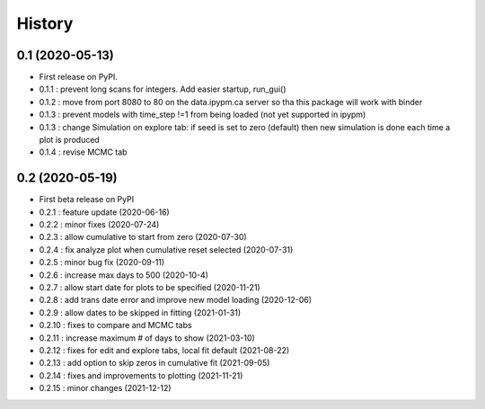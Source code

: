 =======
History
=======

0.1 (2020-05-13)
------------------

* First release on PyPI.
* 0.1.1 : prevent long scans for integers. Add easier startup, run_gui()
* 0.1.2 : move from port 8080 to 80 on the data.ipypm.ca server so tha this package will work with binder
* 0.1.3 : prevent models with time_step !=1 from being loaded (not yet supported in ipypm)
* 0.1.3 : change Simulation on explore tab: if seed is set to zero (default) then new simulation is done each time a plot is produced
* 0.1.4 : revise MCMC tab

0.2 (2020-05-19)
----------------

* First beta release on PyPI
* 0.2.1 : feature update (2020-06-16)
* 0.2.2 : minor fixes (2020-07-24)
* 0.2.3 : allow cumulative to start from zero (2020-07-30)
* 0.2.4 : fix analyze plot when cumulative reset selected (2020-07-31)
* 0.2.5 : minor bug fix (2020-09-11)
* 0.2.6 : increase max days to 500 (2020-10-4)
* 0.2.7 : allow start date for plots to be specified (2020-11-21)
* 0.2.8 : add trans date error and improve new model loading (2020-12-06)
* 0.2.9 : allow dates to be skipped in fitting (2021-01-31)
* 0.2.10 : fixes to compare and MCMC tabs
* 0.2.11 : increase maximum # of days to show (2021-03-10)
* 0.2.12 : fixes for edit and explore tabs, local fit default (2021-08-22)
* 0.2.13 : add option to skip zeros in cumulative fit (2021-09-05)
* 0.2.14 : fixes and improvements to plotting (2021-11-21)
* 0.2.15 : minor changes (2021-12-12)
